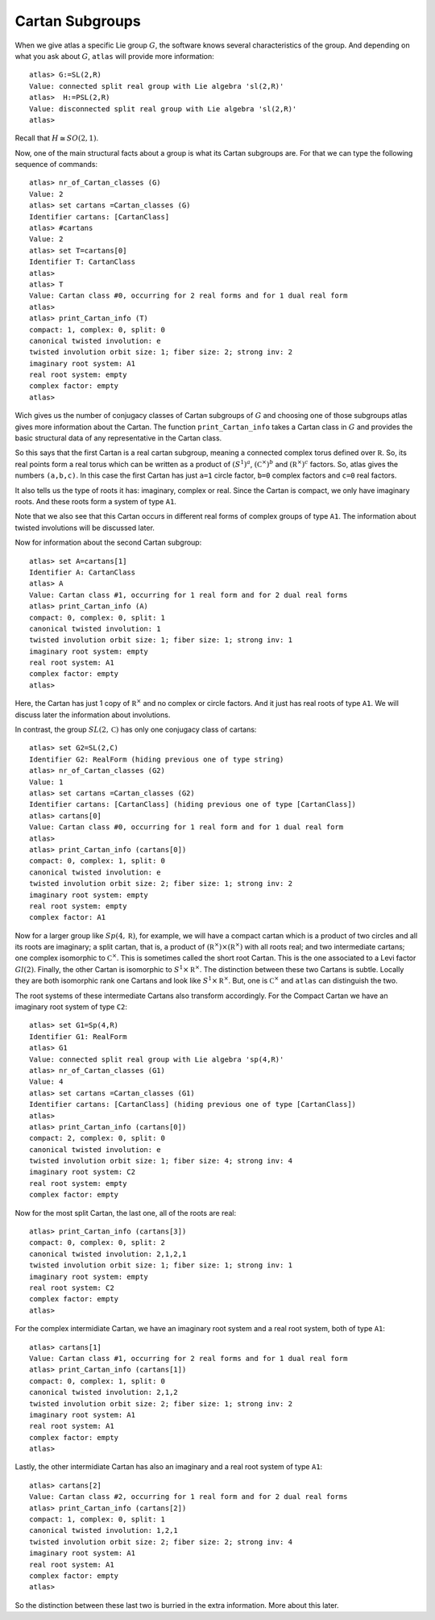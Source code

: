 Cartan Subgroups
=================

When we give atlas a specific Lie group :math:`G`, the software knows
several characteristics of the group. And depending on what you ask
about :math:`G`, ``atlas`` will provide more information::

     atlas> G:=SL(2,R)
     Value: connected split real group with Lie algebra 'sl(2,R)'
     atlas>  H:=PSL(2,R)
     Value: disconnected split real group with Lie algebra 'sl(2,R)'
     atlas>

Recall that :math:`H\cong SO(2,1)`. 

Now, one of the main structural facts about a group is what its Cartan subgroups are. For that we can type the following sequence of commands::

     atlas> nr_of_Cartan_classes (G)
     Value: 2
     atlas> set cartans =Cartan_classes (G)
     Identifier cartans: [CartanClass] 
     atlas> #cartans
     Value: 2
     atlas> set T=cartans[0]
     Identifier T: CartanClass
     atlas>
     atlas> T
     Value: Cartan class #0, occurring for 2 real forms and for 1 dual real form
     atlas>
     atlas> print_Cartan_info (T)
     compact: 1, complex: 0, split: 0
     canonical twisted involution: e
     twisted involution orbit size: 1; fiber size: 2; strong inv: 2
     imaginary root system: A1
     real root system: empty
     complex factor: empty
     atlas>

Wich gives us the number of conjugacy classes of Cartan subgroups of :math:`G`
and choosing one of those subgroups atlas gives more information about
the Cartan. The function ``print_Cartan_info`` takes a Cartan class in
:math:`G` and provides the basic structural data of any representative
in the Cartan class.

So this says that the first Cartan is a real cartan subgroup, meaning
a connected complex torus defined over :math:`\mathbb R`. So, its real
points form a real torus which can be written as a product of
:math:`(S^1)^a`, :math:`({\mathbb C}^{\times })^b` and
:math:`({\mathbb R}^{\times })^c` factors. So, atlas gives the numbers
``(a,b,c)``. In this case the first Cartan has just ``a=1`` circle
factor, ``b=0`` complex factors and ``c=0`` real factors.

It also tells us the type of roots it has: imaginary, complex or
real. Since the Cartan is compact, we only have imaginary roots. And
these roots form a system of type ``A1``.

Note that we also see that this Cartan occurs in different real forms
of complex groups of type ``A1``. The information about twisted involutions will be discussed later.

Now for information about the second Cartan subgroup::

    atlas> set A=cartans[1]
    Identifier A: CartanClass
    atlas> A
    Value: Cartan class #1, occurring for 1 real form and for 2 dual real forms
    atlas> print_Cartan_info (A)
    compact: 0, complex: 0, split: 1
    canonical twisted involution: 1
    twisted involution orbit size: 1; fiber size: 1; strong inv: 1
    imaginary root system: empty
    real root system: A1
    complex factor: empty
    atlas>

Here, the Cartan has just 1 copy of :math:`{\mathbb R}^{\times }` and
no complex or circle factors. And it just has real roots of type
``A1``. We will discuss later the information about involutions.

In contrast, the group :math:`SL(2,\mathbb C)` has only one conjugacy
class of cartans::

   atlas> set G2=SL(2,C)
   Identifier G2: RealForm (hiding previous one of type string)
   atlas> nr_of_Cartan_classes (G2)
   Value: 1
   atlas> set cartans =Cartan_classes (G2)
   Identifier cartans: [CartanClass] (hiding previous one of type [CartanClass])
   atlas> cartans[0]
   Value: Cartan class #0, occurring for 1 real form and for 1 dual real form
   atlas>
   atlas> print_Cartan_info (cartans[0])
   compact: 0, complex: 1, split: 0
   canonical twisted involution: e
   twisted involution orbit size: 2; fiber size: 1; strong inv: 2
   imaginary root system: empty
   real root system: empty
   complex factor: A1

Now for a larger group like :math:`Sp(4,\mathbb R)`, for example, we
will have a compact cartan which is a product of two circles and all
its roots are imaginary; a split cartan, that is, a product of
:math:`({\mathbb R}^{\times })×({\mathbb R}^{\times })` with all roots
real; and two intermediate cartans; one complex isomorphic to
:math:`{\mathbb C}^{\times }`. This is sometimes called the short root
Cartan. This is the one associated to a Levi factor :math:`Gl(2)`.
Finally, the other Cartan is isomorphic to :math:`S^1×{\mathbb
R}^{\times }`. The distinction between these two Cartans is subtle. Locally
they are both isomorphic rank one Cartans and look like
:math:`S^1×{\mathbb R}^{\times }`. But, one is :math:`{\mathbb C}^{\times }` and ``atlas`` can
distinguish the two.

The root systems of these intermediate Cartans also transform accordingly. 
For the Compact Cartan we have an imaginary root system of type ``C2``::

    atlas> set G1=Sp(4,R)
    Identifier G1: RealForm
    atlas> G1
    Value: connected split real group with Lie algebra 'sp(4,R)'
    atlas> nr_of_Cartan_classes (G1)
    Value: 4
    atlas> set cartans =Cartan_classes (G1)
    Identifier cartans: [CartanClass] (hiding previous one of type [CartanClass])
    atlas>
    atlas> print_Cartan_info (cartans[0])
    compact: 2, complex: 0, split: 0
    canonical twisted involution: e
    twisted involution orbit size: 1; fiber size: 4; strong inv: 4
    imaginary root system: C2
    real root system: empty
    complex factor: empty
    
Now for the most split Cartan, the last one, all of the roots are real::

    atlas> print_Cartan_info (cartans[3])
    compact: 0, complex: 0, split: 2
    canonical twisted involution: 2,1,2,1
    twisted involution orbit size: 1; fiber size: 1; strong inv: 1
    imaginary root system: empty
    real root system: C2
    complex factor: empty
    atlas>

For the complex intermidiate Cartan, we have an imaginary root system and a real root system, both of type ``A1``::

    atlas> cartans[1]
    Value: Cartan class #1, occurring for 2 real forms and for 1 dual real form
    atlas> print_Cartan_info (cartans[1])
    compact: 0, complex: 1, split: 0
    canonical twisted involution: 2,1,2
    twisted involution orbit size: 2; fiber size: 1; strong inv: 2
    imaginary root system: A1
    real root system: A1
    complex factor: empty
    atlas>

Lastly, the other intermidiate Cartan has also an imaginary and a real root system of type ``A1``::

    atlas> cartans[2]
    Value: Cartan class #2, occurring for 1 real form and for 2 dual real forms
    atlas> print_Cartan_info (cartans[2])
    compact: 1, complex: 0, split: 1
    canonical twisted involution: 1,2,1
    twisted involution orbit size: 2; fiber size: 2; strong inv: 4
    imaginary root system: A1
    real root system: A1
    complex factor: empty
    atlas>

So the distinction between these last two is burried in the extra information. More about this later.

